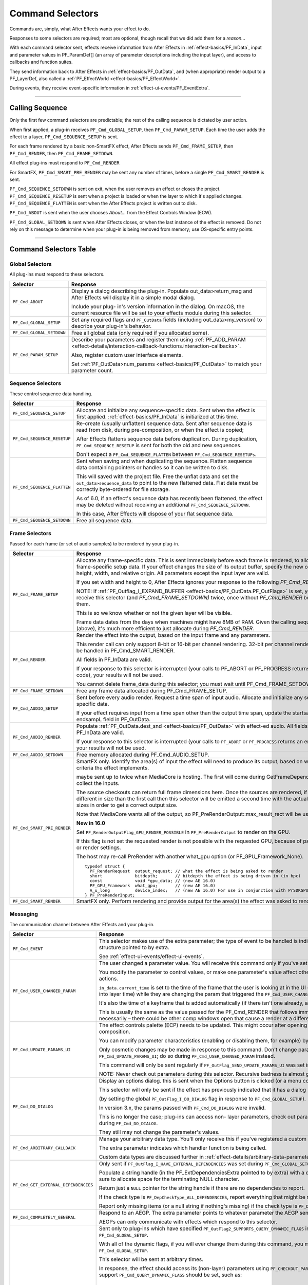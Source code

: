.. _effect-basics/command-selectors:

Command Selectors
################################################################################

Commands are, simply, what After Effects wants your effect to do.

Responses to some selectors are required; most are optional, though recall that we did add them for a *reason*...

With each command selector sent, effects receive information from After Effects in :ref:`effect-basics/PF_InData`, input and parameter values in PF_ParamDef[] (an array of parameter descriptions including the input layer), and access to callbacks and function suites.

They send information back to After Effects in :ref:`effect-basics/PF_OutData`, and (when appropriate) render output to a PF_LayerDef, also called a :ref:`PF_EffectWorld <effect-basics/PF_EffectWorld>`.

During events, they receive event-specific information in :ref:`effect-ui-events/PF_EventExtra`.

----

.. _effect-basics/calling-sequence:

Calling Sequence
================================================================================

Only the first few command selectors are predictable; the rest of the calling sequence is dictated by user action.

When first applied, a plug-in receives ``PF_Cmd_GLOBAL_SETUP``, then ``PF_Cmd_PARAM_SETUP``. Each time the user adds the effect to a layer, ``PF_Cmd_SEQUENCE_SETUP`` is sent.

For each frame rendered by a basic non-SmartFX effect, After Effects sends ``PF_Cmd_FRAME_SETUP``, then ``PF_Cmd_RENDER``, then ``PF_Cmd_FRAME_SETDOWN``.

All effect plug-ins must respond to ``PF_Cmd_RENDER``

For SmartFX, ``PF_Cmd_SMART_PRE_RENDER`` may be sent any number of times, before a single ``PF_Cmd_SMART_RENDER`` is sent.

``PF_Cmd_SEQUENCE_SETDOWN`` is sent on exit, when the user removes an effect or closes the project. ``PF_Cmd_SEQUENCE_RESETUP`` is sent when a project is loaded or when the layer to which it's applied changes. ``PF_Cmd_SEQUENCE_FLATTEN`` is sent when the After Effects project is written out to disk.

``PF_Cmd_ABOUT`` is sent when the user chooses *About…* from the Effect Controls Window (ECW).

``PF_Cmd_GLOBAL_SETDOWN`` is sent when After Effects closes, or when the last instance of the effect is removed. Do not rely on this message to determine when your plug-in is being removed from memory; use OS-specific entry points.

----

Command Selectors Table
================================================================================

.. _effect-basics/command-selectors.global-selectors:

Global Selectors
********************************************************************************

All plug-ins must respond to these selectors.

+---------------------------+---------------------------------------------------------------------------------------------------------------------------------------------------------+
|       **Selector**        |                                                                      **Response**                                                                       |
+===========================+=========================================================================================================================================================+
| ``PF_Cmd_ABOUT``          | Display a dialog describing the plug-in. Populate out_data>return_msg and After Effects will display it in a simple modal dialog.                       |
|                           |                                                                                                                                                         |
|                           | Include your plug- in's version information in the dialog. On macOS, the current resource file will be set to your effects module during this selector. |
+---------------------------+---------------------------------------------------------------------------------------------------------------------------------------------------------+
| ``PF_Cmd_GLOBAL_SETUP``   | Set any required flags and ``PF_OutData`` fields (including out_data>my_version) to describe your plug-in's behavior.                                   |
+---------------------------+---------------------------------------------------------------------------------------------------------------------------------------------------------+
| ``PF_Cmd_GLOBAL_SETDOWN`` | Free all global data (only required if you allocated some).                                                                                             |
+---------------------------+---------------------------------------------------------------------------------------------------------------------------------------------------------+
| ``PF_Cmd_PARAM_SETUP``    | Describe your parameters and register them using :ref:`PF_ADD_PARAM <effect-details/interaction-callback-functions.interaction-callbacks>`.             |
|                           |                                                                                                                                                         |
|                           | Also, register custom user interface elements.                                                                                                          |
|                           |                                                                                                                                                         |
|                           | Set :ref:`PF_OutData>num_params <effect-basics/PF_OutData>` to match your parameter count.                                                              |
+---------------------------+---------------------------------------------------------------------------------------------------------------------------------------------------------+

.. _effect-basics/command-selectors.sequence-selectors:

Sequence Selectors
********************************************************************************

These control sequence data handling.

+-----------------------------+---------------------------------------------------------------------------------------------------------------------------------------------------------------------------------------------------+
|        **Selector**         |                                                                                           **Response**                                                                                            |
+=============================+===================================================================================================================================================================================================+
| ``PF_Cmd_SEQUENCE_SETUP``   | Allocate and initialize any sequence-specific data. Sent when the effect is first applied. :ref:`effect-basics/PF_InData` is initialized at this time.                                            |
+-----------------------------+---------------------------------------------------------------------------------------------------------------------------------------------------------------------------------------------------+
| ``PF_Cmd_SEQUENCE_RESETUP`` | Re-create (usually unflatten) sequence data. Sent after sequence data is read from disk, during pre-composition, or when the effect is copied;                                                    |
|                             |                                                                                                                                                                                                   |
|                             | After Effects flattens sequence data before duplication. During duplication, ``PF_Cmd_SEQUENCE_RESETUP`` is sent for both the old and new sequences.                                              |
|                             |                                                                                                                                                                                                   |
|                             | Don't expect a ``PF_Cmd_SEQUENCE_FLATTEN`` between ``PF_Cmd_SEQUENCE_RESETUPs``.                                                                                                                  |
+-----------------------------+---------------------------------------------------------------------------------------------------------------------------------------------------------------------------------------------------+
| ``PF_Cmd_SEQUENCE_FLATTEN`` | Sent when saving and when duplicating the sequence. Flatten sequence data containing pointers or handles so it can be written to disk.                                                            |
|                             |                                                                                                                                                                                                   |
|                             | This will saved with the project file. Free the unflat data and set the ``out_data>sequence_data`` to point to the new flattened data. Flat data must be correctly byte-ordered for file storage. |
|                             |                                                                                                                                                                                                   |
|                             | As of 6.0, if an effect's sequence data has recently been flattened, the effect may be deleted without receiving an additional ``PF_Cmd_SEQUENCE_SETDOWN``.                                       |
|                             |                                                                                                                                                                                                   |
|                             | In this case, After Effects will dispose of your flat sequence data.                                                                                                                              |
+-----------------------------+---------------------------------------------------------------------------------------------------------------------------------------------------------------------------------------------------+
| ``PF_Cmd_SEQUENCE_SETDOWN`` | Free all sequence data.                                                                                                                                                                           |
+-----------------------------+---------------------------------------------------------------------------------------------------------------------------------------------------------------------------------------------------+

.. _effect-basics/command-selectors.frame-selectors:

Frame Selectors
********************************************************************************

Passed for each frame (or set of audio samples) to be rendered by your plug-in.

+-----------------------------+-------------------------------------------------------------------------------------------------------------------------------------------------------------------------------------------------------------------------------------------------------------------+
|        **Selector**         |                                                                                                                           **Response**                                                                                                                            |
+=============================+===================================================================================================================================================================================================================================================================+
| ``PF_Cmd_FRAME_SETUP``      | Allocate any frame-specific data. This is sent immediately before each frame is rendered, to allow for frame-specific setup data.                                                                                                                                 |
|                             | If your effect changes the size of its output buffer, specify the new output height, width, and relative origin. All parameters except the input layer are valid.                                                                                                 |
|                             |                                                                                                                                                                                                                                                                   |
|                             | If you set width and height to 0, After Effects ignores your response to the following *PF_Cmd_RENDER*.                                                                                                                                                           |
|                             |                                                                                                                                                                                                                                                                   |
|                             | NOTE: If :ref:`PF_Outflag_I_EXPAND_BUFFER <effect-basics/PF_OutData.PF_OutFlags>` is set, you will receive this selector (and *PF_Cmd_FRAME_SETDOWN)* twice, once without *PF_Cmd_RENDER* between them.                                                           |
|                             |                                                                                                                                                                                                                                                                   |
|                             | This is so we know whether or not the given layer will be visible.                                                                                                                                                                                                |
|                             |                                                                                                                                                                                                                                                                   |
|                             | Frame data dates from the days when machines might have 8MB of RAM. Given the calling sequence (above), it's much more efficient to just allocate during *PF_Cmd_RENDER*.                                                                                         |
+-----------------------------+-------------------------------------------------------------------------------------------------------------------------------------------------------------------------------------------------------------------------------------------------------------------+
| ``PF_Cmd_RENDER``           | Render the effect into the output, based on the input frame and any parameters.                                                                                                                                                                                   |
|                             |                                                                                                                                                                                                                                                                   |
|                             | This render call can only support 8-bit or 16-bit per channel rendering. 32-bit per channel rendering must be handled in PF_Cmd_SMART_RENDER.                                                                                                                     |
|                             |                                                                                                                                                                                                                                                                   |
|                             | All fields in PF_InData are valid.                                                                                                                                                                                                                                |
|                             |                                                                                                                                                                                                                                                                   |
|                             | If your response to this selector is interrupted (your calls to PF_ABORT or PF_PROGRESS returns an error code), your results will not be used.                                                                                                                    |
|                             |                                                                                                                                                                                                                                                                   |
|                             | You cannot delete frame_data during this selector; you must wait until PF_Cmd_FRAME_SETDOWN.                                                                                                                                                                      |
+-----------------------------+-------------------------------------------------------------------------------------------------------------------------------------------------------------------------------------------------------------------------------------------------------------------+
| ``PF_Cmd_FRAME_SETDOWN``    | Free any frame data allocated during PF_Cmd_FRAME_SETUP.                                                                                                                                                                                                          |
+-----------------------------+-------------------------------------------------------------------------------------------------------------------------------------------------------------------------------------------------------------------------------------------------------------------+
| ``PF_Cmd_AUDIO_SETUP``      | Sent before every audio render. Request a time span of input audio. Allocate and initialize any sequence-specific data.                                                                                                                                           |
|                             |                                                                                                                                                                                                                                                                   |
|                             | If your effect requires input from a time span other than the output time span, update the startsampL and endsampL field in PF_OutData.                                                                                                                           |
+-----------------------------+-------------------------------------------------------------------------------------------------------------------------------------------------------------------------------------------------------------------------------------------------------------------+
| ``PF_Cmd_AUDIO_RENDER``     | Populate :ref:`PF_OutData.dest_snd <effect-basics/PF_OutData>` with effect-ed audio. All fields in PF_InData are valid.                                                                                                                                           |
|                             |                                                                                                                                                                                                                                                                   |
|                             | If your response to this selector is interrupted (your calls to ``PF_ABORT`` or ``PF_PROGRESS`` returns an error code), your results will not be used.                                                                                                            |
+-----------------------------+-------------------------------------------------------------------------------------------------------------------------------------------------------------------------------------------------------------------------------------------------------------------+
| ``PF_Cmd_AUDIO_SETDOWN``    | Free memory allocated during PF_Cmd_AUDIO_SETUP.                                                                                                                                                                                                                  |
+-----------------------------+-------------------------------------------------------------------------------------------------------------------------------------------------------------------------------------------------------------------------------------------------------------------+
| ``PF_Cmd_SMART_PRE_RENDER`` | SmartFX only. Identify the area(s) of input the effect will need to produce its output, based on whatever criteria the effect implements.                                                                                                                         |
|                             |                                                                                                                                                                                                                                                                   |
|                             | maybe sent up to twice when MediaCore is hosting. The first will come during GetFrameDependencies to collect the inputs.                                                                                                                                          |
|                             |                                                                                                                                                                                                                                                                   |
|                             | The source checkouts can return full frame dimensions here. Once the sources are rendered, if they are different in size than the first call                                                                                                                      |
|                             | then this selector will be emitted a second time with the actual source sizes in order to get a correct output size.                                                                                                                                              |
|                             |                                                                                                                                                                                                                                                                   |
|                             | Note that MediaCore wants all of the output, so PF_PreRenderOutput::max_result_rect will be used.                                                                                                                                                                 |
|                             |                                                                                                                                                                                                                                                                   |
|                             | **New in 16.0**                                                                                                                                                                                                                                                   |
|                             |                                                                                                                                                                                                                                                                   |
|                             | Set ``PF_RenderOutputFlag_GPU_RENDER_POSSIBLE`` in ``PF_PreRenderOutput`` to render on the GPU.                                                                                                                                                                   |
|                             |                                                                                                                                                                                                                                                                   |
|                             | If this flag is not set the requested render is not possible with the requested GPU, because of parameters or render settings.                                                                                                                                    |
|                             |                                                                                                                                                                                                                                                                   |
|                             | The host may re-call PreRender with another what_gpu option (or PF_GPU_Framework_None).                                                                                                                                                                           |
|                             |                                                                                                                                                                                                                                                                   |
|                             | ::                                                                                                                                                                                                                                                                |
|                             |                                                                                                                                                                                                                                                                   |
|                             |   typedef struct {                                                                                                                                                                                                                                                |
|                             |     PF_RenderRequest  output_request; // what the effect is being asked to render                                                                                                                                                                                 |
|                             |     short             bitdepth;       // bitdepth the effect is being driven in (in bpc)                                                                                                                                                                          |
|                             |     const             void *gpu_data; // (new AE 16.0)                                                                                                                                                                                                            |
|                             |     PF_GPU_Framework  what_gpu;       // (new AE 16.0)                                                                                                                                                                                                            |
|                             |     A_u_long          device_index;   // (new AE 16.0) For use in conjunction with PrSDKGPUDeviceSuite                                                                                                                                                            |
|                             |   } PF_PreRenderInput;                                                                                                                                                                                                                                            |
+-----------------------------+-------------------------------------------------------------------------------------------------------------------------------------------------------------------------------------------------------------------------------------------------------------------+
| ``PF_Cmd_SMART_RENDER``     | SmartFX only. Perform rendering and provide output for the area(s) the effect was asked to render.                                                                                                                                                                |
+-----------------------------+-------------------------------------------------------------------------------------------------------------------------------------------------------------------------------------------------------------------------------------------------------------------+

.. _effect-basics/command-selectors.messaging:

Messaging
********************************************************************************

The communication channel between After Effects and your plug-in.

+--------------------------------------+--------------------------------------------------------------------------------------------------------------------------------------------------------------------------------+
|             **Selector**             |                                                                                  **Response**                                                                                  |
+======================================+================================================================================================================================================================================+
| ``PF_Cmd_EVENT``                     | This selector makes use of the extra parameter; the type of event to be handled is indicated by the e_type field, a member of the structure pointed to by extra.               |
|                                      |                                                                                                                                                                                |
|                                      | See :ref:`effect-ui-events/effect-ui-events`.                                                                                                                                  |
+--------------------------------------+--------------------------------------------------------------------------------------------------------------------------------------------------------------------------------+
| ``PF_Cmd_USER_CHANGED_PARAM``        | The user changed a parameter value. You will receive this command only if you've set the ``PF_ParamFlag_SUPERVISE`` flag.                                                      |
|                                      |                                                                                                                                                                                |
|                                      | You modify the parameter to control values, or make one parameter's value affect others. A parameter can be modified by different actions.                                     |
|                                      |                                                                                                                                                                                |
|                                      | ``in_data.current_time`` is set to the time of the frame that the user is looking at in the UI                                                                                 |
|                                      | (internally, the current time of the comp converted into layer time) while they are changing the param that triggered the ``PF_Cmd_USER_CHANGED_PARAM``.                       |
|                                      |                                                                                                                                                                                |
|                                      | It's also the time of a keyframe that is added automatically (if there isn't one already, and the stopwatch is enabled).                                                       |
|                                      |                                                                                                                                                                                |
|                                      | This is usually the same as the value passed for the PF_Cmd_RENDER that follows immediately after (unless caps lock is down), but not necessarily –                            |
|                                      | there could be other comp windows open that cause a render at a different time in response to the changed param.                                                               |
+--------------------------------------+--------------------------------------------------------------------------------------------------------------------------------------------------------------------------------+
| ``PF_Cmd_UPDATE_PARAMS_UI``          | The effect controls palette (ECP) needs to be updated. This might occur after opening the ECP or moving to a new time within the composition.                                  |
|                                      |                                                                                                                                                                                |
|                                      | You can modify parameter characteristics (enabling or disabling them, for example) by calling ``PF_UpdateParamUI()``.                                                          |
|                                      |                                                                                                                                                                                |
|                                      | Only cosmetic changes may be made in response to this command. Don't change parameter values while responding to ``PF_Cmd_UPDATE_PARAMS_UI``;                                  |
|                                      | do so during ``PF_Cmd_USER_CHANGED_PARAM`` instead.                                                                                                                            |
|                                      |                                                                                                                                                                                |
|                                      | This command will only be sent regularly if ``PF_OutFlag_SEND_UPDATE_PARAMS_UI`` was set in the PiPL, and during ``PF_Cmd_GLOBAL_SETUP``.                                      |
|                                      |                                                                                                                                                                                |
|                                      | NOTE: Never check out parameters during this selector. Recursive badness is almost guaranteed to result.                                                                       |
+--------------------------------------+--------------------------------------------------------------------------------------------------------------------------------------------------------------------------------+
| ``PF_Cmd_DO_DIALOG``                 | Display an options dialog. this is sent when the Options button is clicked (or a menu command has been selected).                                                              |
|                                      |                                                                                                                                                                                |
|                                      | This selector will only be sent if the effect has previously indicated that it has a dialog                                                                                    |
|                                      |                                                                                                                                                                                |
|                                      | (by setting the global ``PF_OutFlag_I_DO_DIALOG`` flag in response to ``PF_Cmd_GLOBAL_SETUP``).                                                                                |
|                                      |                                                                                                                                                                                |
|                                      | In version 3.x, the params passed with ``PF_Cmd_DO_DIALOG`` were invalid.                                                                                                      |
|                                      |                                                                                                                                                                                |
|                                      | This is no longer the case; plug-ins can access non- layer parameters, check out parameters at other times, and perform UI updates during ``PF_Cmd_DO_DIALOG``.                |
|                                      |                                                                                                                                                                                |
|                                      | They still may not change the parameter's values.                                                                                                                              |
+--------------------------------------+--------------------------------------------------------------------------------------------------------------------------------------------------------------------------------+
| ``PF_Cmd_ARBITRARY_CALLBACK``        | Manage your arbitrary data type. You'll only receive this if you've registered a custom data type parameter.                                                                   |
|                                      |                                                                                                                                                                                |
|                                      | The extra parameter indicates which handler function is being called.                                                                                                          |
|                                      |                                                                                                                                                                                |
|                                      | Custom data types are discussed further in :ref:`effect-details/arbitrary-data-parameters.implementing-arbitrary-data`.                                                        |
+--------------------------------------+--------------------------------------------------------------------------------------------------------------------------------------------------------------------------------+
| ``PF_Cmd_GET_EXTERNAL_DEPENDENCIES`` | Only sent if ``PF_OutFlag_I_HAVE_EXTERNAL_DEPENDENCIES`` was set during ``PF_Cmd_GLOBAL_SETUP``.                                                                               |
|                                      |                                                                                                                                                                                |
|                                      | Populate a string handle (in the PF_ExtDependenciesExtra pointed to by extra) with a description of your plug-in's dependencies,                                               |
|                                      | making sure to allocate space for the terminating NULL character.                                                                                                              |
|                                      |                                                                                                                                                                                |
|                                      | Return just a ``NULL`` pointer for the string handle if there are no dependencies to report.                                                                                   |
|                                      |                                                                                                                                                                                |
|                                      | If the check type is ``PF_DepCheckType_ALL_DEPENDENCIES``, report everything that might be required for your plug-in to render.                                                |
|                                      |                                                                                                                                                                                |
|                                      | Report only missing items (or a null string if nothing's missing) if the check type is ``PF_DepCheckType_MISSING_DEPENDENCIES``.                                               |
+--------------------------------------+--------------------------------------------------------------------------------------------------------------------------------------------------------------------------------+
| ``PF_Cmd_COMPLETELY_GENERAL``        | Respond to an AEGP. The extra parameter points to whatever parameter the AEGP sent.                                                                                            |
|                                      |                                                                                                                                                                                |
|                                      | AEGPs can only communicate with effects which respond to this selector.                                                                                                        |
+--------------------------------------+--------------------------------------------------------------------------------------------------------------------------------------------------------------------------------+
| ``PF_Cmd_QUERY_DYNAMIC_FLAGS``       | Sent only to plug-ins which have specified ``PF_OutFlag2_SUPPORTS_QUERY_DYNAMIC_FLAGS`` in ``PF_OutFlags2``, in their PiPL and during ``PF_Cmd_GLOBAL_SETUP``.                 |
|                                      |                                                                                                                                                                                |
|                                      | With all of the dynamic flags, if you will ever change them during this command, you must have set the flag on during ``PF_Cmd_GLOBAL_SETUP``.                                 |
|                                      |                                                                                                                                                                                |
|                                      | This selector will be sent at arbitrary times.                                                                                                                                 |
|                                      |                                                                                                                                                                                |
|                                      | In response, the effect should access its (non-layer) parameters using ``PF_CHECKOUT_PARAM``, and                                                                              |
|                                      | decide whether any of the flags that support ``PF_Cmd_QUERY_DYNAMIC_FLAGS`` should be set, such as:                                                                            |
|                                      |                                                                                                                                                                                |
|                                      |   - ``PF_OutFlag_WIDE_TIME_INPUT``                                                                                                                                             |
|                                      |   - ``PF_OutFlag_NON_PARAM_VARY``                                                                                                                                              |
|                                      |   - ``PF_OutFlag_PIX_INDEPENDENT``                                                                                                                                             |
|                                      |   - ``PF_OutFlag_I_USE_SHUTTER_ANGLE``                                                                                                                                         |
|                                      |   - ``PF_OutFlag2_I_USE_3D_CAMERA``                                                                                                                                            |
|                                      |   - ``PF_OutFlag2_I_USE_3D_LIGHTS``                                                                                                                                            |
|                                      |   - ``PF_OutFlag2_DOESNT_NEED_EMPTY_PIXELS``                                                                                                                                   |
|                                      |   - ``PF_OutFlag2_REVEALS_ZERO_ALPHA``                                                                                                                                         |
|                                      |   - ``PF_OutFlag2_DEPENDS_ON_UNREFERENCED_MASKS``                                                                                                                              |
|                                      |   - ``PF_OutFlag2_OUTPUT_IS_WATERMARKED``                                                                                                                                      |
|                                      |                                                                                                                                                                                |
|                                      | After Effects uses this information for caching and optimization purposes, so try to respond as quickly as possible.                                                           |
+--------------------------------------+--------------------------------------------------------------------------------------------------------------------------------------------------------------------------------+
| ``PF_Cmd_GPU_DEVICE_SETUP``          | This selector can be called at any time by the host. It will be called not more than once for each GPU device.                                                                 |
|                                      |                                                                                                                                                                                |
|                                      | Multiple GPU devices may be in the setup state at one time.                                                                                                                    |
|                                      |                                                                                                                                                                                |
|                                      | It will be called after GlobalSetup and before SequenceSetup.                                                                                                                  |
|                                      |                                                                                                                                                                                |
|                                      | The intent is for the effect to do GPU initialization if necessary and to give the effect an opportunity to                                                                    |
|                                      | opt out of a GPU device based solely on the properties of that device, and not any render context (frame size, etc).                                                           |
|                                      |                                                                                                                                                                                |
|                                      | If the effect rejects the GPU device it will get called for CPU render.                                                                                                        |
|                                      |                                                                                                                                                                                |
|                                      | ``PF_InData::what_gpu != PF_GPU_Framework_None`` is expected.                                                                                                                  |
|                                      |                                                                                                                                                                                |
|                                      | Effect is expected to set one or both of the ``PF_OutFlag2_SUPPORTS_GPU_RENDER_Fxx`` flags in ``PF_OutData::out_flags2`` if the device and framework in what_gpu is supported. |
|                                      |                                                                                                                                                                                |
|                                      | Note that only ``PF_OutFlag2_SUPPORTS_GPU_RENDER_F32`` will be in AE 16.0.                                                                                                     |
|                                      |                                                                                                                                                                                |
|                                      | Effects that do not set flags here will NOT be considered to support GPU rendering for any of these devices.                                                                   |
|                                      |                                                                                                                                                                                |
|                                      | ``PF_GPUDeviceSetupOutput::gpu_data`` is a plug-in owned pointer that must be released with a the ``PF_Cmd_GPU_DEVICE_SETDOWN`` selector.                                      |
|                                      |                                                                                                                                                                                |
|                                      | This pointer is also available at render time.                                                                                                                                 |
+--------------------------------------+--------------------------------------------------------------------------------------------------------------------------------------------------------------------------------+
| ``PF_Cmd_GPU_DEVICE_SETDOWN``        | Release any resources associated with gpu_data. In AE this will be called just before GPU device release.                                                                      |
|                                      |                                                                                                                                                                                |
|                                      | ::                                                                                                                                                                             |
|                                      |                                                                                                                                                                                |
|                                      |   typedef struct {                                                                                                                                                             |
|                                      |     void              *gpu_data;  // effect must dispose.                                                                                                                      |
|                                      |     PF_GPU_Framework  what_gpu;                                                                                                                                                |
|                                      |     A_u_long          device_index; // For use in conjunction with PrSDKGPUDeviceSuite                                                                                         |
|                                      |   } PF_GPUDeviceSetdownInput;                                                                                                                                                  |
|                                      |                                                                                                                                                                                |
|                                      |   typedef struct {                                                                                                                                                             |
|                                      |     PF_GPUDeviceSetdownInput  input;                                                                                                                                           |
|                                      |   } PF_GPUDeviceSetdownExtra;                                                                                                                                                  |
+--------------------------------------+--------------------------------------------------------------------------------------------------------------------------------------------------------------------------------+
| ``PF_Cmd_GPU_SMART_RENDER_GPU``      | GPU equivalent to the existing ``PF_Cmd_SMART_RENDER`` selector.                                                                                                               |
|                                      |                                                                                                                                                                                |
|                                      | At render time, either the ``PF_Cmd_SMART_RENDER`` or the ``PF_Cmd_SMART_RENDER_GPU`` selector will be called,                                                                 |
|                                      | depending on whether the effect is expected to produce a CPU or GPU frame as output.                                                                                           |
|                                      |                                                                                                                                                                                |
|                                      | ``PF_Cmd_SMART_RENDER_GPU`` will only be called when ``what_gpu != PF_GPU_Framework_None``, and has effects on any input / output ``PF_LayerDef``'s.                           |
|                                      |                                                                                                                                                                                |
|                                      | All frame check-ins and check-outs will operate on GPU frames when this selector is in progress. Note ``PF_Cmd_SMART_RENDER`` shares the ``Extra`` structs.                    |
|                                      |                                                                                                                                                                                |
|                                      | ::                                                                                                                                                                             |
|                                      |                                                                                                                                                                                |
|                                      |   typedef struct {                                                                                                                                                             |
|                                      |     PF_RenderRequest  output_request;   // what the effect is being asked to render                                                                                            |
|                                      |     short             bitdepth;         // bitdepth the effect is being driven in (in bpc)                                                                                     |
|                                      |     void              *pre_render_data; // passed back from value placed in extra->output->pre_render_data during PF_Cmd_PRE_RENDER                                            |
|                                      |     const void        *gpu_data;        // (new AE 16.0)                                                                                                                       |
|                                      |     PF_GPU_Framework  what_gpu;         // (new AE 16.0)                                                                                                                       |
|                                      |     A_u_long          device_index;     // (new AE 16.0)                                                                                                                       |
|                                      |   } PF_SmartRenderInput;                                                                                                                                                       |
|                                      |                                                                                                                                                                                |
|                                      |   typedef struct {                                                                                                                                                             |
|                                      |     PF_SmartRenderInput *input;                                                                                                                                                |
|                                      |     PF_SmartRenderCallbacks *cb;                                                                                                                                               |
|                                      |   } PF_SmartRenderExtra;                                                                                                                                                       |
|                                      |                                                                                                                                                                                |
|                                      | The ``what_gpu`` and ``device_index`` fields are in the extra input for GPU-related selectors indicates to the plug-in the GPU framework to be used for rendering.             |
|                                      |                                                                                                                                                                                |
|                                      | Input and output buffers will be prepared on this framework and device.                                                                                                        |
|                                      |                                                                                                                                                                                |
|                                      | The device, context, command queue, and other associated GPU state can be queried with ``PrSDKGPUDeviceSuite::GetDeviceInfo``.                                                 |
|                                      |                                                                                                                                                                                |
|                                      | ``what_gpu`` will be the same between ``PF_Cmd_SMART_PRE_RENDER`` and ``PF_Cmd_SMART_RENDER_GPU`` selector calls.                                                              |
+--------------------------------------+--------------------------------------------------------------------------------------------------------------------------------------------------------------------------------+

----

What's The Difference?
================================================================================

There is a subtle difference between ``PF_Cmd_USER_CHANGED_PARAM`` and ``PF_Cmd_UPDATE_PARAMS_UI``.

Effects need to distinguish between the user actually changing a parameter value (``PF_Cmd_USER_CHANGED_PARAM``), and just scrubbing around the timeline (``PF_Cmd_UPDATE_PARAMS_UI``), which is also sent when the plug-in is first loaded).

Only the first few command selectors are predictable; the rest of the calling sequence is dictated by user action.

When first applied, a plug-in receives ``PF_Cmd_GLOBAL_SETUP``, then ``PF_Cmd_PARAM_SETUP``. Each time the user adds the effect to a layer, ``PF_Cmd_SEQUENCE_SETUP`` is sent.

For each frame rendered by a basic non-SmartFX effect, After Effects sends ``PF_Cmd_FRAME_SETUP``, then ``PF_Cmd_RENDER``, then ``PF_Cmd_FRAME_SETDOWN``. All effect plug-ins must respond to ``PF_Cmd_RENDER``\ *.*

For SmartFX, ``PF_Cmd_SMART_PRE_RENDER`` may be sent any number of times, before a single ``PF_Cmd_SMART_RENDER`` is sent.

``PF_Cmd_SEQUENCE_SETDOWN`` is sent on exit, when the user removes an effect or closes the project. ``PF_Cmd_SEQUENCE_RESETUP`` is sent when a project is loaded or when the layer to which it's applied changes. ``PF_Cmd_SEQUENCE_FLATTEN`` is sent when the After Effects project is written out to disk.

``PF_Cmd_ABOUT`` is sent when the user chooses *About…* from the Effect Controls Window (ECW).

``PF_Cmd_GLOBAL_SETDOWN`` is sent when After Effects closes, or when the last instance of the effect is removed. Do not rely on this message to determine when your plug-in is being removed from memory; use OS-specific entry points.
